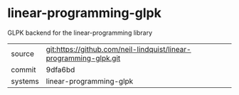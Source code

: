 * linear-programming-glpk

GLPK backend for the linear-programming library

|---------+-------------------------------------------|
| source  | git:https://github.com/neil-lindquist/linear-programming-glpk.git   |
| commit  | 9dfa6bd  |
| systems | linear-programming-glpk |
|---------+-------------------------------------------|

